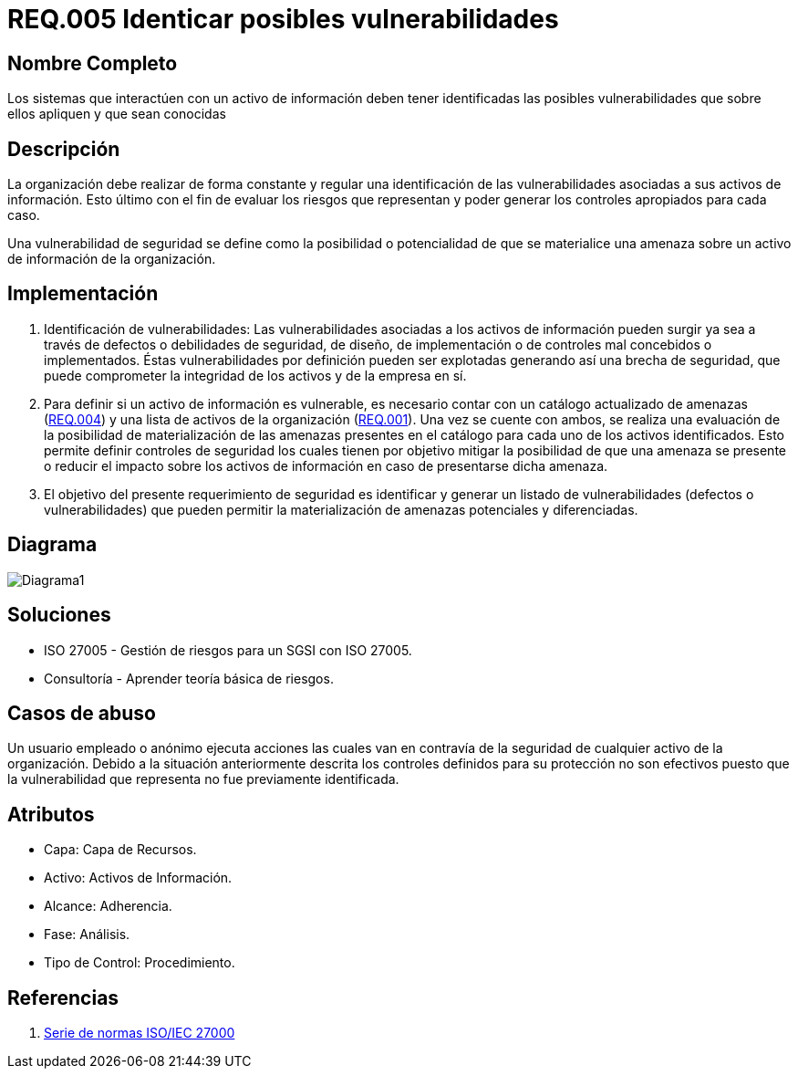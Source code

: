 :slug: kb/criterio/requisito-seguridad-005/ 
:category: criterio
:description: En el presente documento se detallan los requerimientos de seguridad relacionados a los activos de información de la empresa. Se deben identificar todas las posibles vulnerabilidades de los sistemas que interactúen con activos de información para establecer medidas de seguridad apropiadas.
:keywords: Requerimiento, Seguridad, Activos, Información, Identificar, Vulnerabilidades.
:kb: yes

= REQ.005 Identicar posibles vulnerabilidades 

== Nombre Completo

Los sistemas que interactúen con un activo de información deben tener identificadas las posibles vulnerabilidades que sobre ellos apliquen y que sean conocidas

== Descripción

La organización debe realizar de forma constante y regular
una identificación de las vulnerabilidades 
asociadas a sus activos de información.
Esto último con el fin de evaluar los riesgos que representan 
y poder generar los controles apropiados para cada caso.

Una vulnerabilidad de seguridad se define
como la posibilidad o potencialidad 
de que se materialice una amenaza 
sobre un activo de información de la organización.

== Implementación

. Identificación de vulnerabilidades: 
Las vulnerabilidades asociadas a los activos de información 
pueden surgir ya sea a través de defectos 
o debilidades de seguridad, 
de diseño, de implementación 
o de controles mal concebidos o implementados. 
Éstas vulnerabilidades por definición 
pueden ser explotadas generando así una brecha de seguridad, 
que puede comprometer la integridad de los activos y de la empresa en sí.

. Para definir si un activo de información es vulnerable,
es necesario contar con un catálogo actualizado de amenazas (link:../requisito-seguridad-004/[REQ.004]) 
y una lista de activos de la organización (link:../requisito-seguridad-001/[REQ.001]).
Una vez se cuente con ambos, 
se realiza una evaluación de la posibilidad de materialización
de las amenazas presentes en el catálogo 
para cada uno de los activos identificados.
Esto permite definir controles de seguridad
los cuales tienen por objetivo mitigar la posibilidad
de que una amenaza se presente o reducir el impacto
sobre los activos de información 
en caso de presentarse dicha amenaza. 

. El objetivo del presente requerimiento de seguridad 
es identificar y generar un listado de vulnerabilidades 
(defectos o vulnerabilidades) 
que pueden permitir la materialización 
de amenazas potenciales y diferenciadas.

== Diagrama

image:diag1.png[Diagrama1]

== Soluciones

* ISO 27005 - Gestión de riesgos para un SGSI con ISO 27005.
* Consultoría - Aprender teoría básica de riesgos.

== Casos de abuso

Un usuario empleado o anónimo ejecuta acciones 
las cuales van en contravía de la seguridad 
de cualquier activo de la organización. 
Debido a la situación anteriormente descrita 
los controles definidos para su protección 
no son efectivos puesto que la vulnerabilidad que representa 
no fue previamente identificada.

== Atributos

* Capa: Capa de Recursos.
* Activo: Activos de Información.
* Alcance: Adherencia.
* Fase: Análisis.
* Tipo de Control: Procedimiento.

== Referencias

. https://www.iso.org/isoiec-27001-information-security.html[Serie de normas ISO/IEC 27000]
